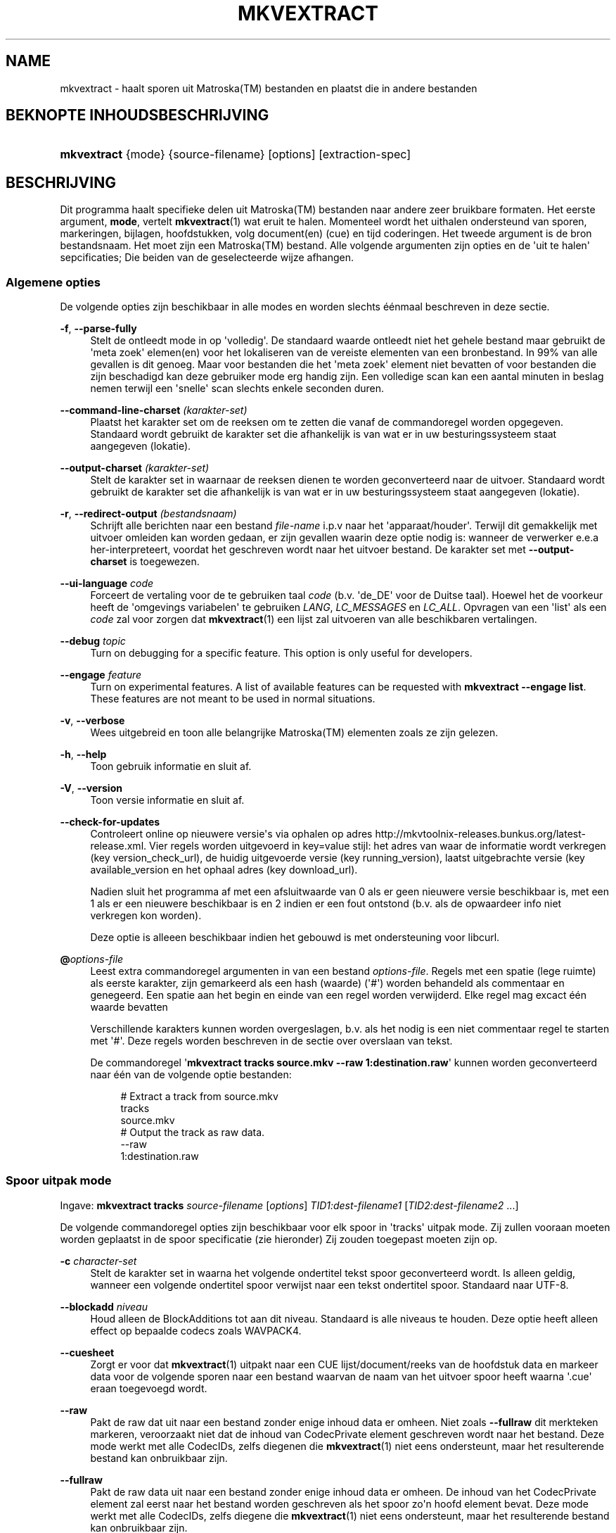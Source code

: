 '\" t
.\"     Title: mkvextract
.\"    Author: Moritz Bunkus <moritz@bunkus.org>
.\" Generator: DocBook XSL Stylesheets v1.76.1 <http://docbook.sf.net/>
.\"      Date: 2012-03-10
.\"    Manual: Gebruiker commando\*(Aqs
.\"    Source: MKVToolNix 5.4.0
.\"  Language: Dutch
.\"
.TH "MKVEXTRACT" "1" "2012\-03\-10" "MKVToolNix 5\&.4\&.0" "Gebruiker commando\*(Aqs"
.\" -----------------------------------------------------------------
.\" * Define some portability stuff
.\" -----------------------------------------------------------------
.\" ~~~~~~~~~~~~~~~~~~~~~~~~~~~~~~~~~~~~~~~~~~~~~~~~~~~~~~~~~~~~~~~~~
.\" http://bugs.debian.org/507673
.\" http://lists.gnu.org/archive/html/groff/2009-02/msg00013.html
.\" ~~~~~~~~~~~~~~~~~~~~~~~~~~~~~~~~~~~~~~~~~~~~~~~~~~~~~~~~~~~~~~~~~
.ie \n(.g .ds Aq \(aq
.el       .ds Aq '
.\" -----------------------------------------------------------------
.\" * set default formatting
.\" -----------------------------------------------------------------
.\" disable hyphenation
.nh
.\" disable justification (adjust text to left margin only)
.ad l
.\" -----------------------------------------------------------------
.\" * MAIN CONTENT STARTS HERE *
.\" -----------------------------------------------------------------
.SH "NAME"
mkvextract \- haalt sporen uit Matroska(TM) bestanden en plaatst die in andere bestanden
.SH "BEKNOPTE INHOUDSBESCHRIJVING"
.HP \w'\fBmkvextract\fR\ 'u
\fBmkvextract\fR {mode} {source\-filename} [options] [extraction\-spec]
.SH "BESCHRIJVING"
.PP
Dit programma haalt specifieke delen uit
Matroska(TM)
bestanden naar andere zeer bruikbare formaten\&. Het eerste argument,
\fBmode\fR, vertelt
\fBmkvextract\fR(1)
wat eruit te halen\&. Momenteel wordt het uithalen ondersteund van
sporen,
markeringen,
bijlagen,
hoofdstukken,
volg document(en) (cue)
en
tijd coderingen\&. Het tweede argument is de bron bestandsnaam\&. Het moet zijn een
Matroska(TM)
bestand\&. Alle volgende argumenten zijn opties en de \*(Aquit te halen\*(Aq sepcificaties; Die beiden van de geselecteerde wijze afhangen\&.
.SS "Algemene opties"
.PP
De volgende opties zijn beschikbaar in alle modes en worden slechts \('e\('enmaal beschreven in deze sectie\&.
.PP
\fB\-f\fR, \fB\-\-parse\-fully\fR
.RS 4
Stelt de ontleedt mode in op \*(Aqvolledig\*(Aq\&. De standaard waarde ontleedt niet het gehele bestand maar gebruikt de \*(Aqmeta zoek\*(Aq elemen(en) voor het lokaliseren van de vereiste elementen van een bronbestand\&. In 99% van alle gevallen is dit genoeg\&. Maar voor bestanden die het \*(Aqmeta zoek\*(Aq element niet bevatten of voor bestanden die zijn beschadigd kan deze gebruiker mode erg handig zijn\&. Een volledige scan kan een aantal minuten in beslag nemen terwijl een \*(Aqsnelle\*(Aq scan slechts enkele seconden duren\&.
.RE
.PP
\fB\-\-command\-line\-charset\fR \fI(karakter\-set)\fR
.RS 4
Plaatst het karakter set om de reeksen om te zetten die vanaf de commandoregel worden opgegeven\&. Standaard wordt gebruikt de karakter set die afhankelijk is van wat er in uw besturingssysteem staat aangegeven (lokatie)\&.
.RE
.PP
\fB\-\-output\-charset\fR \fI(karakter\-set)\fR
.RS 4
Stelt de karakter set in waarnaar de reeksen dienen te worden geconverteerd naar de uitvoer\&. Standaard wordt gebruikt de karakter set die afhankelijk is van wat er in uw besturingssysteem staat aangegeven (lokatie)\&.
.RE
.PP
\fB\-r\fR, \fB\-\-redirect\-output\fR \fI(bestandsnaam)\fR
.RS 4
Schrijft alle berichten naar een bestand
\fIfile\-name\fR
i\&.p\&.v naar het \*(Aqapparaat/houder\*(Aq\&. Terwijl dit gemakkelijk met uitvoer omleiden kan worden gedaan, er zijn gevallen waarin deze optie nodig is: wanneer de verwerker e\&.e\&.a her\-interpreteert, voordat het geschreven wordt naar het uitvoer bestand\&. De karakter set met
\fB\-\-output\-charset\fR
is toegewezen\&.
.RE
.PP
\fB\-\-ui\-language\fR \fIcode\fR
.RS 4
Forceert de vertaling voor de te gebruiken taal
\fIcode\fR
(b\&.v\&. \*(Aqde_DE\*(Aq voor de Duitse taal)\&. Hoewel het de voorkeur heeft de \*(Aqomgevings variabelen\*(Aq te gebruiken
\fILANG\fR,
\fILC_MESSAGES\fR
en
\fILC_ALL\fR\&. Opvragen van een \*(Aqlist\*(Aq als een
\fIcode\fR
zal voor zorgen dat
\fBmkvextract\fR(1)
een lijst zal uitvoeren van alle beschikbaren vertalingen\&.
.RE
.PP
\fB\-\-debug\fR \fItopic\fR
.RS 4
Turn on debugging for a specific feature\&. This option is only useful for developers\&.
.RE
.PP
\fB\-\-engage\fR \fIfeature\fR
.RS 4
Turn on experimental features\&. A list of available features can be requested with
\fBmkvextract \-\-engage list\fR\&. These features are not meant to be used in normal situations\&.
.RE
.PP
\fB\-v\fR, \fB\-\-verbose\fR
.RS 4
Wees uitgebreid en toon alle belangrijke
Matroska(TM)
elementen zoals ze zijn gelezen\&.
.RE
.PP
\fB\-h\fR, \fB\-\-help\fR
.RS 4
Toon gebruik informatie en sluit af\&.
.RE
.PP
\fB\-V\fR, \fB\-\-version\fR
.RS 4
Toon versie informatie en sluit af\&.
.RE
.PP
\fB\-\-check\-for\-updates\fR
.RS 4
Controleert online op nieuwere versie\*(Aqs via ophalen op adres
http://mkvtoolnix\-releases\&.bunkus\&.org/latest\-release\&.xml\&. Vier regels worden uitgevoerd in
key=value
stijl: het adres van waar de informatie wordt verkregen (key
version_check_url), de huidig uitgevoerde versie (key
running_version), laatst uitgebrachte versie (key
available_version
en het ophaal adres (key
download_url)\&.
.sp
Nadien sluit het programma af met een afsluitwaarde van 0 als er geen nieuwere versie beschikbaar is, met een 1 als er een nieuwere beschikbaar is en 2 indien er een fout ontstond (b\&.v\&. als de opwaardeer info niet verkregen kon worden)\&.
.sp
Deze optie is alleeen beschikbaar indien het gebouwd is met ondersteuning voor libcurl\&.
.RE
.PP
\fB@\fR\fIoptions\-file\fR
.RS 4
Leest extra commandoregel argumenten in van een bestand
\fIoptions\-file\fR\&. Regels met een spatie (lege ruimte) als eerste karakter, zijn gemarkeerd als een hash (waarde) (\*(Aq#\*(Aq) worden behandeld als commentaar en genegeerd\&. Een spatie aan het begin en einde van een regel worden verwijderd\&. Elke regel mag excact \('e\('en waarde bevatten
.sp
Verschillende karakters kunnen worden overgeslagen, b\&.v\&. als het nodig is een niet commentaar regel te starten met \*(Aq#\*(Aq\&. Deze regels worden beschreven in
de sectie over overslaan van tekst\&.
.sp
De commandoregel \*(Aq\fBmkvextract tracks source\&.mkv \-\-raw 1:destination\&.raw\fR\*(Aq kunnen worden geconverteerd naar \('e\('en van de volgende optie bestanden:
.sp
.if n \{\
.RS 4
.\}
.nf
# Extract a track from source\&.mkv
tracks
source\&.mkv
# Output the track as raw data\&.
\-\-raw
1:destination\&.raw
.fi
.if n \{\
.RE
.\}
.RE
.SS "Spoor uitpak mode"
.PP
Ingave:
\fBmkvextract\fR
\fBtracks\fR
\fIsource\-filename\fR
[\fIoptions\fR]
\fITID1:dest\-filename1\fR
[\fITID2:dest\-filename2\fR \&.\&.\&.]
.PP
De volgende commandoregel opties zijn beschikbaar voor elk spoor in \*(Aqtracks\*(Aq uitpak mode\&. Zij zullen vooraan moeten worden geplaatst in de spoor specificatie (zie hieronder) Zij zouden toegepast moeten zijn op\&.
.PP
\fB\-c\fR \fIcharacter\-set\fR
.RS 4
Stelt de karakter set in waarna het volgende ondertitel tekst spoor geconverteerd wordt\&. Is alleen geldig, wanneer een volgende ondertitel spoor verwijst naar een tekst ondertitel spoor\&. Standaard naar UTF\-8\&.
.RE
.PP
\fB\-\-blockadd\fR \fIniveau\fR
.RS 4
Houd alleen de BlockAdditions tot aan dit niveau\&. Standaard is alle niveaus te houden\&. Deze optie heeft alleen effect op bepaalde codecs zoals WAVPACK4\&.
.RE
.PP
\fB\-\-cuesheet\fR
.RS 4
Zorgt er voor dat
\fBmkvextract\fR(1)
uitpakt naar een
CUE
lijst/document/reeks van de hoofdstuk data en markeer data voor de volgende sporen naar een bestand waarvan de naam van het uitvoer spoor heeft waarna \*(Aq\&.cue\*(Aq eraan toegevoegd wordt\&.
.RE
.PP
\fB\-\-raw\fR
.RS 4
Pakt de raw dat uit naar een bestand zonder enige inhoud data er omheen\&. Niet zoals
\fB\-\-fullraw\fR
dit merkteken markeren, veroorzaakt niet dat de inhoud van
CodecPrivate
element geschreven wordt naar het bestand\&. Deze mode werkt met alle
CodecIDs, zelfs diegenen die
\fBmkvextract\fR(1)
niet eens ondersteunt, maar het resulterende bestand kan onbruikbaar zijn\&.
.RE
.PP
\fB\-\-fullraw\fR
.RS 4
Pakt de raw data uit naar een bestand zonder enige inhoud data er omheen\&. De inhoud van het
CodecPrivate
element zal eerst naar het bestand worden geschreven als het spoor zo\*(Aqn hoofd element bevat\&. Deze mode werkt met alle
CodecIDs, zelfs diegene die
\fBmkvextract\fR(1)
niet eens ondersteunt, maar het resulterende bestand kan onbruikbaar zijn\&.
.RE
.PP
\fITID:outname\fR
.RS 4
Extraheert het spoor met het ID
\fITID\fR
naar het bestand
\fIoutname\fR
als een dergelijk spoor bestaat in het bronbestand\&. Deze optie kan meerdere keren geven worden\&. De spo(o)r(en) ID\*(Aqs zijn hetzelfde als diegene die met
\fBmkvmerge\fR(1)\*(Aqs
\fB\-\-identify\fR
optie worden verkregen\&.
.sp
Eke uitvoernaam zou slechts \('e\('enmaal mogen worden gebruikt\&. De uitzonderingen zijn RealAudio en RealVideo sporen\&. Als je dezelfde naam gebruikt voor verschillende sporen dan zullen die sporen in hetzelfde bestand bewaard worden\&. Voorbeeld:
.sp
.if n \{\
.RS 4
.\}
.nf
$ mkvextract tracks input\&.mkv 1:output\-two\-tracks\&.rm 2:output\-two\-tracks\&.rm
.fi
.if n \{\
.RE
.\}
.RE
.SS "Markeeringen extraheer mode"
.PP
Ingave:
\fBmkvextract\fR
\fBtags\fR
\fIsource\-filename\fR
[\fIoptions\fR]
.PP
De ge\(:extraheerde markeringen zijn geschreven naar het apparaat/houder tenzij de uitvoer is omgeleid (zie de sectie over
uitvoer omleiden
voor details)\&.
.SS "Bijlagen extraheer mode"
.PP
Ingave:
\fBmkvextract\fR
\fBattachments\fR
\fIsource\-filename\fR
[\fIoptions\fR]
\fIAID1:outname1\fR
[\fIAID2:outname2\fR \&.\&.\&.]
.PP
\fIAID\fR:\fIoutname\fR
.RS 4
Zorgt voor het uitpakken van bijlage met het ID
\fIAID\fR
naar het bestand
\fIoutname\fR
als een dergelijke bijlage bestaat in het bronbestand\&. Als de
\fIoutname\fR
wordt leeggelaten dan wordt de naam gebruikt die zich binnenin het
Matroska(TM)
bronbestand bevindt\&. Deze optie kan meerdere malen worden gegeven\&. De ID\*(Aqs van de bijlagen zijn het zelfde als diegene die worden gecre\(:eerd met
\fBmkvmerge\fR(1)\*(Aqs
\fB\-\-identify\fR
optie\&.
.RE
.SS "Hoofdstuk uitpak mode"
.PP
Ingave:
\fBmkvextract\fR
\fBchapters\fR
\fIsource\-filename\fR
[\fIoptions\fR]
.PP
\fB\-s\fR, \fB\-\-simple\fR
.RS 4
Exporteert de hoofdstuk informatie in een simpel tekst formaat gebruikt in de
OGM
hulpmiddelen (CHAPTER01=\&.\&.\&., CHAPTER01NAME=\&.\&.\&.)\&. In deze mode wordt sommige informatie overgeslagen\&. Standaard is de hoofdstuk uitvoer naar
XML
formaat\&.
.RE
.PP
De ge\(:extraheerde hoofdstukken zijn geschreven naar het apparaat/houder tenzij de uitvoer is omgeleid (zie de sectie over
uitvoer omleiden
voor details)\&.
.SS "Volg document(en) (cue) extraheer mode"
.PP
Ingave:
\fBmkvextract\fR
\fBcuesheet\fR
\fIsource\-filename\fR
[\fIoptions\fR]
.PP
De ge\(:extraheerde volg document(en) (cue) zijn geschreven naar het apparaat/houder tenzij de uitvoer is omgeleid (zie de sectie over
uitvoer omleiden
voor details)\&.
.SS "Tijdcode extraheer mode"
.PP
Ingave:
\fBmkvextract\fR
\fBtimecodes_v2\fR
\fIsource\-filename\fR
[\fIoptions\fR]
\fITID1:dest\-filename1\fR
[\fITID2:dest\-filename2\fR \&.\&.\&.]
.PP
De ge\(:extraheerde hoofdstukken zijn geschreven naar het apparaat/houder tenzij de uitvoer is omgeleid (zie de sectie over
uitvoer omleiden
voor details)\&.
.PP
\fITID:outname\fR
.RS 4
Extraheert tijdcodes voor het spoor met het ID
\fITID\fR
naar het bestand
\fIoutname\fR
als een dergelijk spoor bestaat in het bronbestand\&. Deze optie kan meerdere keren geven worden\&. De spo(o)r(en) ID\*(Aqs zijn hetzelfde als diegene die met
\fBmkvmerge\fR(1)\*(Aqs
\fB\-\-identify\fR
optie worden verkregen\&.
.sp
Voorbeeld:
.sp
.if n \{\
.RS 4
.\}
.nf
$ mkvextract timecodes_v2 input\&.mkv 1:tc\-track1\&.txt 2:tc\-track2\&.txt
.fi
.if n \{\
.RE
.\}
.RE
.SH "UITVOER OMLEIDEN"
.PP
Verschillende extractie modes veroorzaken dat
\fBmkvextract\fR(1)
de ge\(:extraheerde data wegschrijft naar het apparaat/houder\&. In algemene zin, zijn er twee manieren om deze data naar een bestand te schrijven: \('e\('en verzorgd door een \*(Aqschil\*(Aq en \('e\('en verzorgd door
\fBmkvextract\fR(1)
zelf\&.
.PP
De in het schil ingebouwde omleidingsmechanisme wordt gebruikt door het toevoegen \*(Aq> output\-filename\&.ext\*(Aq op de commandoregel\&. Voorbeeld:
.sp
.if n \{\
.RS 4
.\}
.nf
$ mkvextract tags source\&.mkv > tags\&.xml
.fi
.if n \{\
.RE
.\}
.PP

\fBmkvextract\fR(1)\*(Aqs eigen omleiding wordt aangehaald met
\fB\-\-redirect\-output\fR
option\&. Voorbeeld:
.sp
.if n \{\
.RS 4
.\}
.nf
$ mkvextract tags source\&.mkv \-\-redirect\-output tags\&.xml
.fi
.if n \{\
.RE
.\}
.if n \{\
.sp
.\}
.RS 4
.it 1 an-trap
.nr an-no-space-flag 1
.nr an-break-flag 1
.br
.ps +1
\fBOpmerking\fR
.ps -1
.br
.PP
Met Windows zal je waarschijnlijk moeten gebruiken
\fB\-\-redirect\-output\fR
optie omdat,
\fBcmd\&.exe\fR
soms een speciaal karakter interpreteert nog voordat ze geschreven worden naar een uitvoer bestand met als resultaat een \*(Aqgebroken\*(Aq uitvoer\&.
.sp .5v
.RE
.SH "UITVOER BESTANDSFORMATEN"
.PP
De beslissing over het uitvoer formaat is gebasseerd op het spoor type, niet op de gebruikte extensie van de uitvoer bestandsnaam\&. De volgende spoor typen worden momenteel onderstend:
.PP
V_MPEG4/ISO/AVC
.RS 4

H\&.264
/
AVC
video sporen worden geschreven naar
H\&.264
elementaire stromen welke verder verwerkt kunnen worden b\&.v\&.
MP4Box(TM)
van het
GPAC(TM)
pakket\&.
.RE
.PP
V_MS/VFW/FOURCC
.RS 4
Vaste
FPS
video sporen met deze
CodecID
worden geschreven naar
AVI
bestanden\&.
.RE
.PP
V_REAL/*
.RS 4

RealVideo(TM)
sporen worden geschreven naar
RealMedia(TM)
bestanden\&.
.RE
.PP
A_MPEG/L3, A_AC3
.RS 4
Deze worden uitgepakt naar
MP3
en
AC3
bestanden\&.
.RE
.PP
A_PCM/INT/LIT
.RS 4
Raw
PCM
data zal naar een
WAV
bestand geschreven worden\&.
.RE
.PP
A_AAC/MPEG2/*, A_AAC/MPEG4/*, A_AAC
.RS 4
Alle
AAC
bestanden zullen geschreven worden in een
AAC
bestand met
ADTS
koppen voor elk pakket\&. De
ADTS
koppen bevatten g\('e\('en verouderd nadrukgebiedsveld\&.
.RE
.PP
A_VORBIS
.RS 4
Vorbis audio zal worden geschreven naar een
OggVorbis(TM)
bestand\&.
.RE
.PP
A_REAL/*
.RS 4

RealAudio(TM)
sporen worden geschreven naar
RealMedia(TM)
bestanden\&.
.RE
.PP
A_TTA1
.RS 4

TrueAudio(TM)
sporen worden geschreven naar
TTA
bestanden\&. Opmerking: door een limitatie in
Matroska(TM)\*(Aqs tijdcode precisie zal de ge\(:extraheerde bestandskop verschillendl zijn aangaande deze twee velden:
\fIdata_length\fR
(de totale nummers van voorbeelden in het bestand) en de
CRC\&.
.RE
.PP
S_TEXT/UTF8
.RS 4
Simpele tekst ondertitels worden geschreven in
SRT
bestanden\&.
.RE
.PP
S_TEXT/SSA, S_TEXT/ASS
.RS 4

SSA
en
ASS
tekst ondertitels worden respectievelijk geschreven als
SSA/ASS
bestanden\&.
.RE
.PP
S_KATE
.RS 4

Kate(TM)
de stromen zullen binnen een
Ogg(TM)
bestand worden geschreven\&.
.RE
.PP
Markeringen
.RS 4
Markeringen worden geconverteerd naar een
XML
formaat\&. Dit formaat is hetzelfde dat
\fBmkvmerge\fR(1)
ondersteunt voor het lezen van markeringen\&.
.RE
.PP
Bijlagen
.RS 4
Bijlagen worden geschreven naar de uitvoer zoals ze zijn\&. Geen enkele conversie (welke conversie dan ook) wordt uitgevoerd\&.
.RE
.PP
Hoofdstukken
.RS 4
Hoofdstukken worden geconverteerd naar een
XML
formaat\&. Dit formaat is hetzelfde welke
\fBmkvmerge\fR(1)
ondersteunt voor het lezen van hoofdstukken\&. Alternatief is een \*(Aquitgekleedde versie\*(Aq welke uitvoert naar het simpele
OGM
stijl formaat\&.
.RE
.PP
Tijd codes
.RS 4
Tijd codes worden het eerst gesorteerd en daarna gechreven als en tijdcode v2 volgbaar bestandformaat, klaar om aangevoerd te worden naar
\fBmkvmerge\fR(1)\&. Het extraheren naar andere formaten (v1, v3 en v4) zijn niet onderstend\&.
.RE
.SH "VERLAAT CODES"
.PP

\fBmkvextract\fR(1)
sluit af met drie afsluit codes:
.sp
.RS 4
.ie n \{\
\h'-04'\(bu\h'+03'\c
.\}
.el \{\
.sp -1
.IP \(bu 2.3
.\}

\fB0\fR
\-\- Deze verlaat code betekend dat de extractie succesvol is voltooid\&.
.RE
.sp
.RS 4
.ie n \{\
\h'-04'\(bu\h'+03'\c
.\}
.el \{\
.sp -1
.IP \(bu 2.3
.\}

\fB1\fR
\-\- In dit geval heeft
\fBmkvextract\fR(1)
minstends \('e\('en waarschuwing uitgegeven, maar extractie is doorgegaan\&. Een waarschuwing wordt vooraf bepaald met de tekst \*(AqWarning:\*(Aq\&. Afhankelijk van de \*(Aqtegengekomen\*(Aq kwesties kan het resltaat goed of slecht zijn\&. De gebruiker wordt geadviseerd om zowel de waarschuwing als de resulterende bestanden te controleren\&.
.RE
.sp
.RS 4
.ie n \{\
\h'-04'\(bu\h'+03'\c
.\}
.el \{\
.sp -1
.IP \(bu 2.3
.\}

\fB2\fR
\-\- Deze verlaat code wordt gebruikt nadat een fout is ontstaan\&.
\fBmkvextract\fR(1)
breekt direct af na het uitgeven van de waarschuwing\&. Fout berichten, bereik van verkeerde commandoregel argumenten tot aan lees/schrijf fouten naar gebroken bestanden\&.
.RE
.SH "OVERSLAAN VAN SPECIALE KARAKTER(S) IN TEKST"
.PP
Er zijn een paar plaatsen waar speciale karakters zouden of moeten worden overgeslagen\&. De regels voor het overslaan zijn simpel: elk karakter dat overgeslagen dient te worden wordt vervangen door een backslash "\e" gevolgd door een ander karakter\&.
.PP
The rules are: \*(Aq \*(Aq (a space) becomes \*(Aq\es\*(Aq, \*(Aq"\*(Aq (double quotes) becomes \*(Aq\e2\*(Aq, \*(Aq:\*(Aq becomes \*(Aq\ec\*(Aq, \*(Aq#\*(Aq becomes \*(Aq\eh\*(Aq and \*(Aq\e\*(Aq (a single backslash) itself becomes \*(Aq\e\e\*(Aq\&.
.SH "ENVIRONMENT VARIABLES"
.PP

\fBmkvextract\fR(1)
uses the default variables that determine the system\*(Aqs locale (e\&.g\&.
\fILANG\fR
and the
\fILC_*\fR
family)\&. Additional variables:
.PP
\fIMKVTOOLNIX_DEBUG\fR and its short form \fIMTX_DEBUG\fR
.RS 4
The content is treated as if it had been passed via the
\fB\-\-debug\fR
option\&.
.RE
.PP
\fIMKVTOOLNIX_ENGAGE\fR and its short form \fIMTX_ENGAGE\fR
.RS 4
The content is treated as if it had been passed via the
\fB\-\-engage\fR
option\&.
.RE
.PP
\fIMKVTOOLNIX_OPTIONS\fR and its short form \fIMTX_OPTIONS\fR
.RS 4
The content is split on white space\&. The resulting partial strings are treated as if it had been passed as command line options\&. If you need to pass special characters (e\&.g\&. spaces) then you have to escape them (see
the section about escaping special characters in text)\&.
.RE
.SH "ZIE OOK"
.PP

\fBmkvmerge\fR(1),
\fBmkvinfo\fR(1),
\fBmkvpropedit\fR(1),
\fBmmg\fR(1)
.SH "WWW"
.PP
De laatste versie kan altijd gevonden worden op de
\m[blue]\fBMKVToolNix\fR\m[]\&\s-2\u[1]\d\s+2
thuis basis\&.
.SH "AUTEUR"
.PP
\fBMoritz Bunkus\fR <\&moritz@bunkus\&.org\&>
.RS 4
Ontwikkelaar
.RE
.SH "OPMERKINGEN"
.IP " 1." 4
MKVToolNix
.RS 4
\%http://www.bunkus.org/videotools/mkvtoolnix/
.RE
